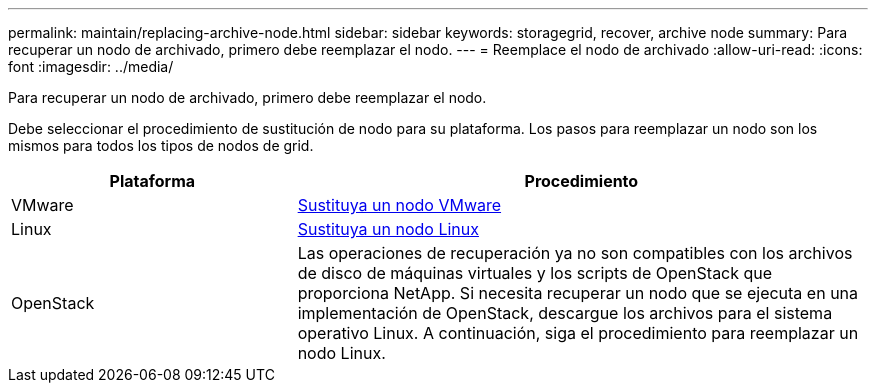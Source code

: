 ---
permalink: maintain/replacing-archive-node.html 
sidebar: sidebar 
keywords: storagegrid, recover, archive node 
summary: Para recuperar un nodo de archivado, primero debe reemplazar el nodo. 
---
= Reemplace el nodo de archivado
:allow-uri-read: 
:icons: font
:imagesdir: ../media/


[role="lead"]
Para recuperar un nodo de archivado, primero debe reemplazar el nodo.

Debe seleccionar el procedimiento de sustitución de nodo para su plataforma. Los pasos para reemplazar un nodo son los mismos para todos los tipos de nodos de grid.

[cols="1a,2a"]
|===
| Plataforma | Procedimiento 


 a| 
VMware
 a| 
xref:all-node-types-replacing-vmware-node.adoc[Sustituya un nodo VMware]



 a| 
Linux
 a| 
xref:all-node-types-replacing-linux-node.adoc[Sustituya un nodo Linux]



 a| 
OpenStack
 a| 
Las operaciones de recuperación ya no son compatibles con los archivos de disco de máquinas virtuales y los scripts de OpenStack que proporciona NetApp. Si necesita recuperar un nodo que se ejecuta en una implementación de OpenStack, descargue los archivos para el sistema operativo Linux. A continuación, siga el procedimiento para reemplazar un nodo Linux.

|===